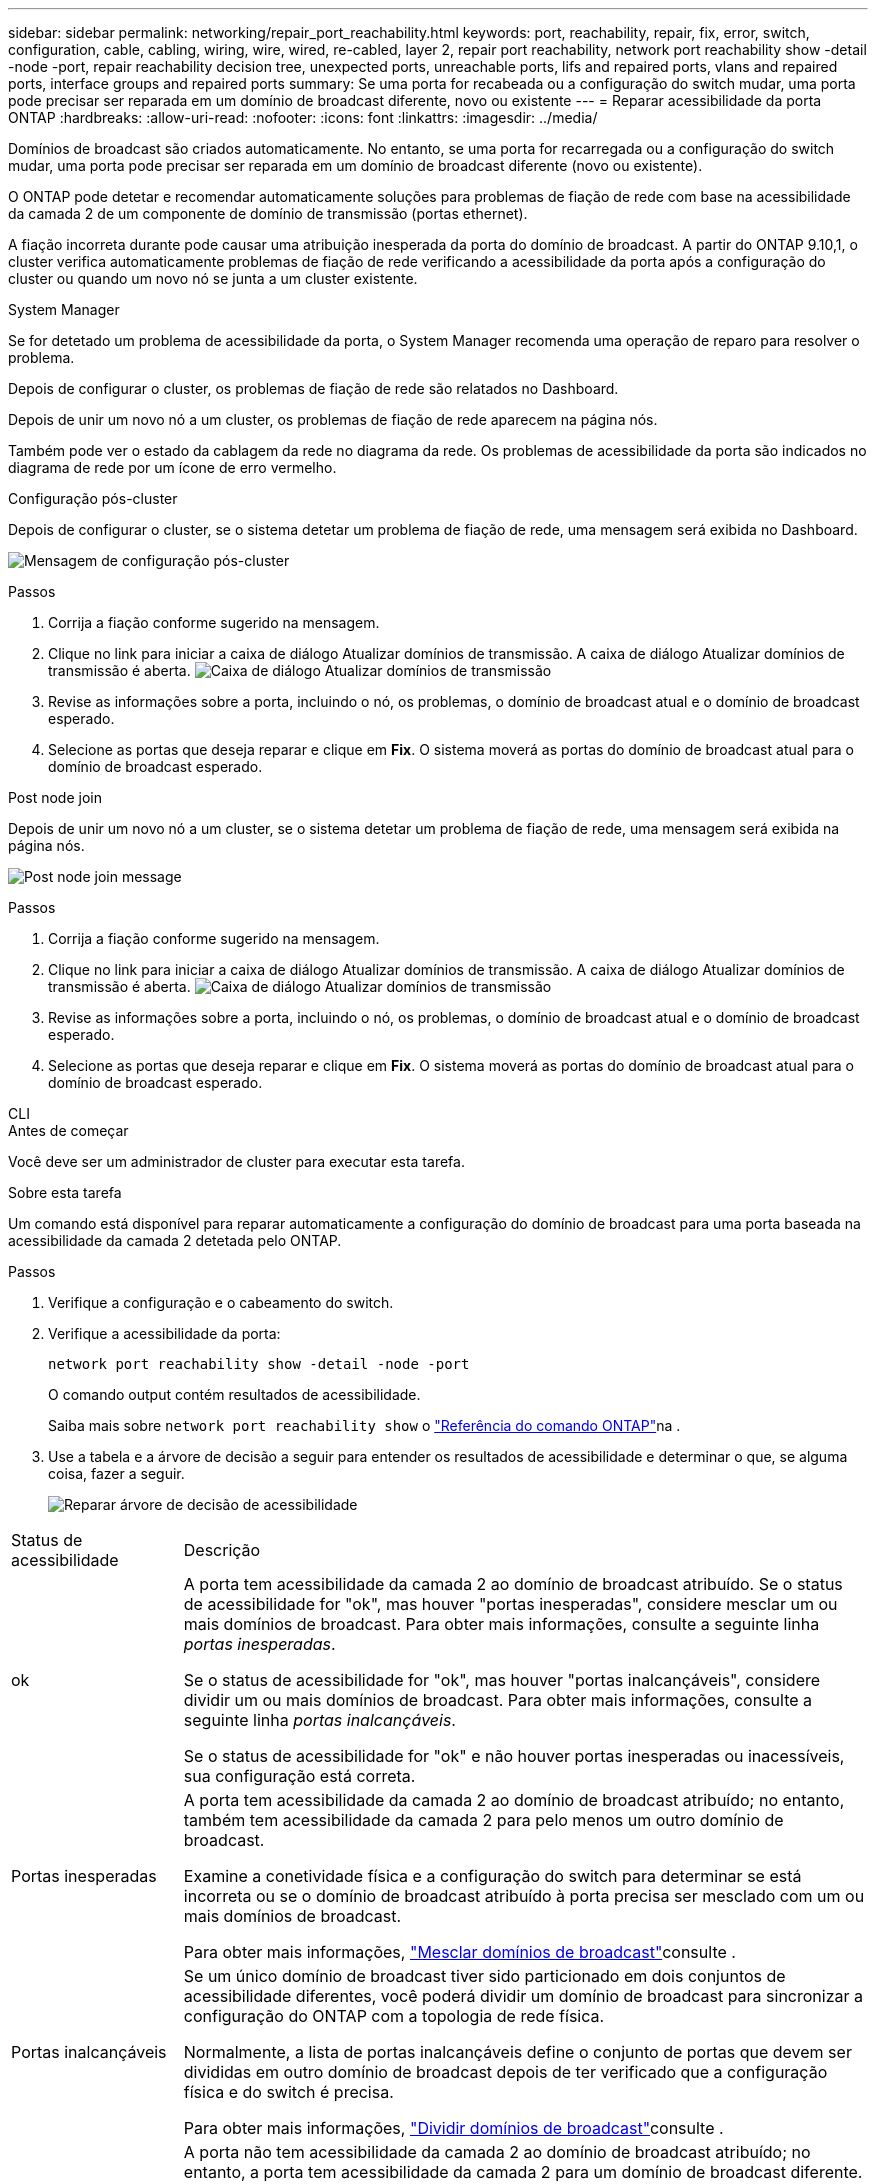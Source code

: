 ---
sidebar: sidebar 
permalink: networking/repair_port_reachability.html 
keywords: port, reachability, repair, fix, error, switch, configuration, cable, cabling, wiring, wire, wired, re-cabled, layer 2, repair port reachability, network port reachability show -detail -node -port, repair reachability decision tree, unexpected ports, unreachable ports, lifs and repaired ports, vlans and repaired ports, interface groups and repaired ports 
summary: Se uma porta for recabeada ou a configuração do switch mudar, uma porta pode precisar ser reparada em um domínio de broadcast diferente, novo ou existente 
---
= Reparar acessibilidade da porta ONTAP
:hardbreaks:
:allow-uri-read: 
:nofooter: 
:icons: font
:linkattrs: 
:imagesdir: ../media/


[role="lead"]
Domínios de broadcast são criados automaticamente. No entanto, se uma porta for recarregada ou a configuração do switch mudar, uma porta pode precisar ser reparada em um domínio de broadcast diferente (novo ou existente).

O ONTAP pode detetar e recomendar automaticamente soluções para problemas de fiação de rede com base na acessibilidade da camada 2 de um componente de domínio de transmissão (portas ethernet).

A fiação incorreta durante pode causar uma atribuição inesperada da porta do domínio de broadcast. A partir do ONTAP 9.10,1, o cluster verifica automaticamente problemas de fiação de rede verificando a acessibilidade da porta após a configuração do cluster ou quando um novo nó se junta a um cluster existente.

[role="tabbed-block"]
====
.System Manager
--
Se for detetado um problema de acessibilidade da porta, o System Manager recomenda uma operação de reparo para resolver o problema.

Depois de configurar o cluster, os problemas de fiação de rede são relatados no Dashboard.

Depois de unir um novo nó a um cluster, os problemas de fiação de rede aparecem na página nós.

Também pode ver o estado da cablagem da rede no diagrama da rede. Os problemas de acessibilidade da porta são indicados no diagrama de rede por um ícone de erro vermelho.

.Configuração pós-cluster
Depois de configurar o cluster, se o sistema detetar um problema de fiação de rede, uma mensagem será exibida no Dashboard.

image:auto-detect-01.png["Mensagem de configuração pós-cluster"]

.Passos
. Corrija a fiação conforme sugerido na mensagem.
. Clique no link para iniciar a caixa de diálogo Atualizar domínios de transmissão. A caixa de diálogo Atualizar domínios de transmissão é aberta. image:auto-detect-02.png["Caixa de diálogo Atualizar domínios de transmissão"]
. Revise as informações sobre a porta, incluindo o nó, os problemas, o domínio de broadcast atual e o domínio de broadcast esperado.
. Selecione as portas que deseja reparar e clique em *Fix*. O sistema moverá as portas do domínio de broadcast atual para o domínio de broadcast esperado.


.Post node join
Depois de unir um novo nó a um cluster, se o sistema detetar um problema de fiação de rede, uma mensagem será exibida na página nós.

image:auto-detect-03.png["Post node join message"]

.Passos
. Corrija a fiação conforme sugerido na mensagem.
. Clique no link para iniciar a caixa de diálogo Atualizar domínios de transmissão. A caixa de diálogo Atualizar domínios de transmissão é aberta. image:auto-detect-02.png["Caixa de diálogo Atualizar domínios de transmissão"]
. Revise as informações sobre a porta, incluindo o nó, os problemas, o domínio de broadcast atual e o domínio de broadcast esperado.
. Selecione as portas que deseja reparar e clique em *Fix*. O sistema moverá as portas do domínio de broadcast atual para o domínio de broadcast esperado.


--
.CLI
--
.Antes de começar
Você deve ser um administrador de cluster para executar esta tarefa.

.Sobre esta tarefa
Um comando está disponível para reparar automaticamente a configuração do domínio de broadcast para uma porta baseada na acessibilidade da camada 2 detetada pelo ONTAP.

.Passos
. Verifique a configuração e o cabeamento do switch.
. Verifique a acessibilidade da porta:
+
`network port reachability show -detail -node -port`

+
O comando output contém resultados de acessibilidade.

+
Saiba mais sobre `network port reachability show` o link:https://docs.netapp.com/us-en/ontap-cli/network-port-reachability-show.html["Referência do comando ONTAP"^]na .

. Use a tabela e a árvore de decisão a seguir para entender os resultados de acessibilidade e determinar o que, se alguma coisa, fazer a seguir.
+
image:ontap_nm_image1.png["Reparar árvore de decisão de acessibilidade"]



[cols="20,80"]
|===


| Status de acessibilidade | Descrição 


 a| 
ok
 a| 
A porta tem acessibilidade da camada 2 ao domínio de broadcast atribuído. Se o status de acessibilidade for "ok", mas houver "portas inesperadas", considere mesclar um ou mais domínios de broadcast. Para obter mais informações, consulte a seguinte linha _portas inesperadas_.

Se o status de acessibilidade for "ok", mas houver "portas inalcançáveis", considere dividir um ou mais domínios de broadcast. Para obter mais informações, consulte a seguinte linha _portas inalcançáveis_.

Se o status de acessibilidade for "ok" e não houver portas inesperadas ou inacessíveis, sua configuração está correta.



 a| 
Portas inesperadas
 a| 
A porta tem acessibilidade da camada 2 ao domínio de broadcast atribuído; no entanto, também tem acessibilidade da camada 2 para pelo menos um outro domínio de broadcast.

Examine a conetividade física e a configuração do switch para determinar se está incorreta ou se o domínio de broadcast atribuído à porta precisa ser mesclado com um ou mais domínios de broadcast.

Para obter mais informações, link:merge_broadcast_domains.html["Mesclar domínios de broadcast"]consulte .



 a| 
Portas inalcançáveis
 a| 
Se um único domínio de broadcast tiver sido particionado em dois conjuntos de acessibilidade diferentes, você poderá dividir um domínio de broadcast para sincronizar a configuração do ONTAP com a topologia de rede física.

Normalmente, a lista de portas inalcançáveis define o conjunto de portas que devem ser divididas em outro domínio de broadcast depois de ter verificado que a configuração física e do switch é precisa.

Para obter mais informações, link:split_broadcast_domains.html["Dividir domínios de broadcast"]consulte .



 a| 
acessibilidade mal configurada
 a| 
A porta não tem acessibilidade da camada 2 ao domínio de broadcast atribuído; no entanto, a porta tem acessibilidade da camada 2 para um domínio de broadcast diferente.

Você pode reparar a acessibilidade da porta. Ao executar o seguinte comando, o sistema atribuirá a porta ao domínio de broadcast ao qual tem acessibilidade:

`network port reachability repair -node -port`



 a| 
sem acessibilidade
 a| 
A porta não tem acessibilidade da camada 2 para qualquer domínio de broadcast existente.

Você pode reparar a acessibilidade da porta. Quando você executa o seguinte comando, o sistema atribuirá a porta a um novo domínio de broadcast criado automaticamente no IPspace padrão:

`network port reachability repair -node -port`

*Nota:* se todas as portas membros do grupo de interfaces (ifgrp) reportarem `no-reachability`, executar o `network port reachability repair` comando em cada porta membro faria com que cada uma fosse removida do ifgrp e colocada em um novo domínio de broadcast, eventualmente fazendo com que o próprio ifgrp fosse removido. Antes de executar o `network port reachability repair` comando, verifique se o domínio de broadcast acessível da porta é o que você espera com base na topologia física da rede.

Saiba mais sobre `network port reachability repair` o link:https://docs.netapp.com/us-en/ontap-cli/network-port-reachability-repair.html["Referência do comando ONTAP"^]na .



 a| 
multidomínio-acessibilidade
 a| 
A porta tem acessibilidade da camada 2 ao domínio de broadcast atribuído; no entanto, também tem acessibilidade da camada 2 para pelo menos um outro domínio de broadcast.

Examine a conetividade física e a configuração do switch para determinar se está incorreta ou se o domínio de broadcast atribuído à porta precisa ser mesclado com um ou mais domínios de broadcast.

Para obter mais informações, link:merge_broadcast_domains.html["Mesclar domínios de broadcast"]consulte .



 a| 
desconhecido
 a| 
Se o status de acessibilidade for "desconhecido", aguarde alguns minutos e tente o comando novamente.

|===
Depois de reparar uma porta, verifique se há LIFs e VLANs deslocados. Se a porta fazia parte de um grupo de interfaces, você também precisa entender o que aconteceu com esse grupo de interfaces.

.LIFs
Quando uma porta é reparada e movida para um domínio de broadcast diferente, todos os LIFs que foram configurados na porta reparada receberão automaticamente uma nova porta inicial. Essa porta inicial é selecionada a partir do mesmo domínio de broadcast no mesmo nó, se possível. Alternativamente, uma porta inicial de outro nó é selecionada ou, se não existirem portas residenciais adequadas, a porta inicial será limpa.

Se a porta inicial de um LIF for movida para outro nó ou for limpa, então o LIF é considerado como "deslocado". Você pode visualizar esses LIFs deslocados com o seguinte comando:

`displaced-interface show`

Se houver LIFs deslocados, você deve:

* Restaure a casa do LIF deslocado:
+
`displaced-interface restore`

* Defina a casa do LIF manualmente:
+
`network interface modify -home-port -home-node`

+
Saiba mais sobre `network interface modify` o link:https://docs.netapp.com/us-en/ontap-cli/network-interface-modify.html["Referência do comando ONTAP"^]na .

* Remova a entrada da tabela "interface deslocada" se estiver satisfeito com a página inicial atualmente configurada do LIF:
+
`displaced-interface delete`



.VLANs
Se a porta reparada tivesse VLANs, essas VLANs serão excluídas automaticamente, mas também serão registradas como tendo sido "deslocadas". Você pode exibir essas VLANs deslocadas:

`displaced-vlans show`

Se houver quaisquer VLANs deslocadas, você deve:

* Restaure as VLANs para outra porta:
+
`displaced-vlans restore`

* Remova a entrada da tabela "Displaced-vlans":
+
`displaced-vlans delete`



.Grupos de interfaces
Se a porta reparada fizer parte de um grupo de interfaces, ela será removida desse grupo de interfaces. Se fosse a única porta membro atribuída ao grupo de interfaces, o próprio grupo de interfaces será removido.

--
====
.Informações relacionadas
* link:verify_your_network_configuration.html["Verifique a configuração da rede após a atualização"]
* link:monitor_the_reachability_of_network_ports.html["Monitore a acessibilidade das portas de rede"]
* link:https://docs.netapp.com/us-en/ontap-cli/["Referência do comando ONTAP"^]

